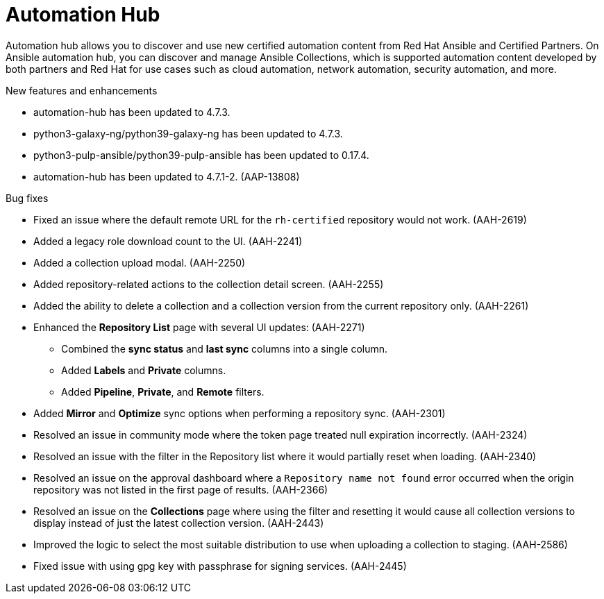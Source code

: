 // This is the release notes for Automation Hub 4.7, the version number is removed from the topic title as part of the release notes restructuring efforts.

[[hub-470-intro]]
= Automation Hub

Automation hub allows you to discover and use new certified automation content from Red Hat Ansible and Certified Partners. On Ansible automation hub, you can discover and manage Ansible Collections, which is supported automation content developed by both partners and Red Hat for use cases such as cloud automation, network automation, security automation, and more.

.New features and enhancements
//
// Errata Release - Sep 25 2023
* automation-hub has been updated to 4.7.3.

* python3-galaxy-ng/python39-galaxy-ng has been updated to 4.7.3.

* python3-pulp-ansible/python39-pulp-ansible has been updated to 0.17.4.
//
// Errata Release - Aug 10 2023
* automation-hub has been updated to 4.7.1-2. (AAP-13808)

.Bug fixes
//
// Errata Release - Sep 25 2023
* Fixed an issue where the default remote URL for the `rh-certified` repository would not work. (AAH-2619)

* Added a legacy role download count to the UI. (AAH-2241)

* Added a collection upload modal. (AAH-2250)

* Added repository-related actions to the collection detail screen. (AAH-2255)

* Added the ability to delete a collection and a collection version from the current repository only. (AAH-2261)

* Enhanced the *Repository List* page with several UI updates: (AAH-2271)

** Combined the *sync status* and *last sync* columns into a single column.

** Added *Labels* and *Private* columns.

** Added *Pipeline*, *Private*, and *Remote* filters.

* Added *Mirror* and *Optimize* sync options when performing a repository sync. (AAH-2301)

* Resolved an issue in community mode where the token page treated null expiration incorrectly. (AAH-2324)

* Resolved an issue with the filter in the Repository list where it would partially reset when loading. (AAH-2340)

* Resolved an issue on the approval dashboard where a `Repository name not found` error occurred when the origin repository was not listed in the first page of results. (AAH-2366)

* Resolved an issue on the *Collections* page where using the filter and resetting it would cause all collection versions to display instead of just the latest collection version. (AAH-2443)

* Improved the logic to select the most suitable distribution to use when uploading a collection to staging. (AAH-2586)
//
// Errata Release - Aug 10 2023
* Fixed issue with using gpg key with passphrase for signing services. (AAH-2445)
